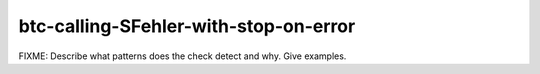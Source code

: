 .. title:: clang-tidy - btc-calling-SFehler-with-stop-on-error

btc-calling-SFehler-with-stop-on-error
======================================

FIXME: Describe what patterns does the check detect and why. Give examples.
